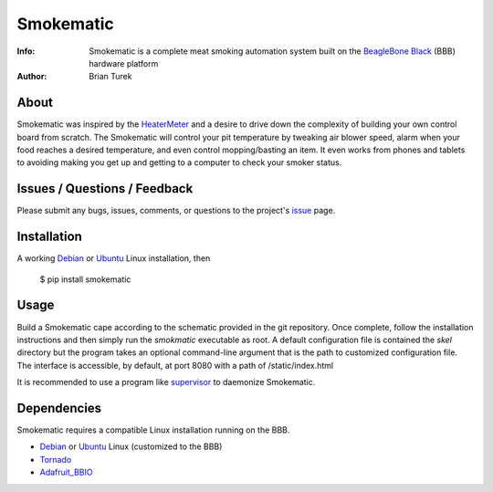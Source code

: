 ==========
Smokematic
==========

:Info: Smokematic is a complete meat smoking automation system built on the
    `BeagleBone Black`_ (BBB) hardware platform
:Author: Brian Turek

About
=====

Smokematic was inspired by the HeaterMeter_ and a desire to drive down the
complexity of building your own control board from scratch.  The Smokematic
will control your pit temperature by tweaking air blower speed, alarm when your
food reaches a desired temperature, and even control mopping/basting an item.
It even works from phones and tablets to avoiding making you get up and getting
to a computer to check your smoker status.

Issues / Questions / Feedback
=============================

Please submit any bugs, issues, comments, or questions to the project's
`issue <https://github.com/Caligatio/smokematic/issues>`_ page.

Installation
============
  
A working Debian_ or Ubuntu_ Linux installation, then

  $ pip install smokematic
  
Usage
=====

Build a Smokematic cape according to the schematic provided in the git
repository.  Once complete, follow the installation instructions and then
simply run the *smokmatic* executable as root.  A default configuration file
is contained the *skel* directory but the program takes an optional command-line
argument that is the path to customized configuration file.  The interface is
accessible, by default, at port 8080 with a path of /static/index.html

It is recommended to use a program like supervisor_ to daemonize Smokematic.

Dependencies
============

Smokematic requires a compatible Linux installation running on the BBB.

* Debian_ or Ubuntu_ Linux (customized to the BBB)
* Tornado_
* Adafruit_BBIO_

.. _`BeagleBone Black`: http://beagleboard.org/Products/BeagleBone+Black

.. _Debian: http://elinux.org/BeagleBoardDebian

.. _Ubuntu: http://elinux.org/Beagleboard:Ubuntu_On_BeagleBone_Black

.. _Tornado: http://tornadoweb.org/

.. _Adafruit_BBIO: https://pypi.python.org/pypi/Adafruit_BBIO

.. _HeaterMeter: https://github.com/CapnBry/HeaterMeter

.. _supervisor: http://supervisord.org/

